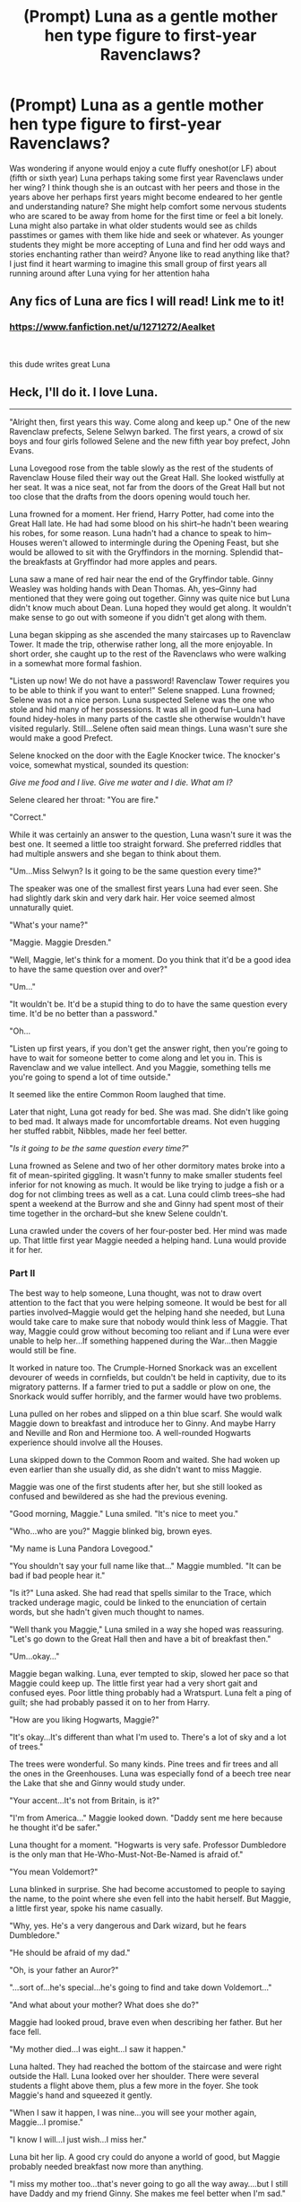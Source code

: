 #+TITLE: (Prompt) Luna as a gentle mother hen type figure to first-year Ravenclaws?

* (Prompt) Luna as a gentle mother hen type figure to first-year Ravenclaws?
:PROPERTIES:
:Author: Proffesor_Lovegood
:Score: 19
:DateUnix: 1549798409.0
:DateShort: 2019-Feb-10
:FlairText: Prompt
:END:
Was wondering if anyone would enjoy a cute fluffy oneshot(or LF) about (fifth or sixth year) Luna perhaps taking some first year Ravenclaws under her wing? I think though she is an outcast with her peers and those in the years above her perhaps first years might become endeared to her gentle and understanding nature? She might help comfort some nervous students who are scared to be away from home for the first time or feel a bit lonely. Luna might also partake in what older students would see as childs passtimes or games with them like hide and seek or whatever. As younger students they might be more accepting of Luna and find her odd ways and stories enchanting rather than weird? Anyone like to read anything like that? I just find it heart warming to imagine this small group of first years all running around after Luna vying for her attention haha


** Any fics of Luna are fics I will read! Link me to it!
:PROPERTIES:
:Author: lazyhatchet
:Score: 4
:DateUnix: 1549820419.0
:DateShort: 2019-Feb-10
:END:

*** [[https://www.fanfiction.net/u/1271272/Aealket]]

​

this dude writes great Luna
:PROPERTIES:
:Author: 944tim
:Score: 2
:DateUnix: 1549821414.0
:DateShort: 2019-Feb-10
:END:


** Heck, I'll do it. I love Luna.

--------------

"Alright then, first years this way. Come along and keep up." One of the new Ravenclaw prefects, Selene Selwyn barked. The first years, a crowd of six boys and four girls followed Selene and the new fifth year boy prefect, John Evans.

Luna Lovegood rose from the table slowly as the rest of the students of Ravenclaw House filed their way out the Great Hall. She looked wistfully at her seat. It was a nice seat, not far from the doors of the Great Hall but not too close that the drafts from the doors opening would touch her.

Luna frowned for a moment. Her friend, Harry Potter, had come into the Great Hall late. He had had some blood on his shirt--he hadn't been wearing his robes, for some reason. Luna hadn't had a chance to speak to him--Houses weren't allowed to intermingle during the Opening Feast, but she would be allowed to sit with the Gryffindors in the morning. Splendid that--the breakfasts at Gryffindor had more apples and pears.

Luna saw a mane of red hair near the end of the Gryffindor table. Ginny Weasley was holding hands with Dean Thomas. Ah, yes--Ginny had mentioned that they were going out together. Ginny was quite nice but Luna didn't know much about Dean. Luna hoped they would get along. It wouldn't make sense to go out with someone if you didn't get along with them.

Luna began skipping as she ascended the many staircases up to Ravenclaw Tower. It made the trip, otherwise rather long, all the more enjoyable. In short order, she caught up to the rest of the Ravenclaws who were walking in a somewhat more formal fashion.

"Listen up now! We do not have a password! Ravenclaw Tower requires you to be able to think if you want to enter!" Selene snapped. Luna frowned; Selene was not a nice person. Luna suspected Selene was the one who stole and hid many of her possessions. It was all in good fun--Luna had found hidey-holes in many parts of the castle she otherwise wouldn't have visited regularly. Still...Selene often said mean things. Luna wasn't sure she would make a good Prefect.

Selene knocked on the door with the Eagle Knocker twice. The knocker's voice, somewhat mystical, sounded its question:

/Give me food and I live. Give me water and I die. What am I?/

Selene cleared her throat: "You are fire."

"Correct."

While it was certainly an answer to the question, Luna wasn't sure it was the best one. It seemed a little too straight forward. She preferred riddles that had multiple answers and she began to think about them.

"Um...Miss Selwyn? Is it going to be the same question every time?"

The speaker was one of the smallest first years Luna had ever seen. She had slightly dark skin and very dark hair. Her voice seemed almost unnaturally quiet.

"What's your name?"

"Maggie. Maggie Dresden."

"Well, Maggie, let's think for a moment. Do you think that it'd be a good idea to have the same question over and over?"

"Um..."

"It wouldn't be. It'd be a stupid thing to do to have the same question every time. It'd be no better than a password."

"Oh...

"Listen up first years, if you don't get the answer right, then you're going to have to wait for someone better to come along and let you in. This is Ravenclaw and we value intellect. And you Maggie, something tells me you're going to spend a lot of time outside."

It seemed like the entire Common Room laughed that time.

Later that night, Luna got ready for bed. She was mad. She didn't like going to bed mad. It always made for uncomfortable dreams. Not even hugging her stuffed rabbit, Nibbles, made her feel better.

"/Is it going to be the same question every time?/"

Luna frowned as Selene and two of her other dormitory mates broke into a fit of mean-spirited giggling. It wasn't funny to make smaller students feel inferior for not knowing as much. It would be like trying to judge a fish or a dog for not climbing trees as well as a cat. Luna could climb trees--she had spent a weekend at the Burrow and she and Ginny had spent most of their time together in the orchard--but she knew Selene couldn't.

Luna crawled under the covers of her four-poster bed. Her mind was made up. That little first year Maggie needed a helping hand. Luna would provide it for her.
:PROPERTIES:
:Author: CryptidGrimnoir
:Score: 4
:DateUnix: 1549830097.0
:DateShort: 2019-Feb-10
:END:

*** Part II

The best way to help someone, Luna thought, was not to draw overt attention to the fact that you were helping someone. It would be best for all parties involved--Maggie would get the helping hand she needed, but Luna would take care to make sure that nobody would think less of Maggie. That way, Maggie could grow without becoming too reliant and if Luna were ever unable to help her...If something happened during the War...then Maggie would still be fine.

It worked in nature too. The Crumple-Horned Snorkack was an excellent devourer of weeds in cornfields, but couldn't be held in captivity, due to its migratory patterns. If a farmer tried to put a saddle or plow on one, the Snorkack would suffer horribly, and the farmer would have two problems.

Luna pulled on her robes and slipped on a thin blue scarf. She would walk Maggie down to breakfast and introduce her to Ginny. And maybe Harry and Neville and Ron and Hermione too. A well-rounded Hogwarts experience should involve all the Houses.

Luna skipped down to the Common Room and waited. She had woken up even earlier than she usually did, as she didn't want to miss Maggie.

Maggie was one of the first students after her, but she still looked as confused and bewildered as she had the previous evening.

"Good morning, Maggie." Luna smiled. "It's nice to meet you."

"Who...who are you?" Maggie blinked big, brown eyes.

"My name is Luna Pandora Lovegood."

"You shouldn't say your full name like that..." Maggie mumbled. "It can be bad if bad people hear it."

"Is it?" Luna asked. She had read that spells similar to the Trace, which tracked underage magic, could be linked to the enunciation of certain words, but she hadn't given much thought to names.

"Well thank you Maggie," Luna smiled in a way she hoped was reassuring. "Let's go down to the Great Hall then and have a bit of breakfast then."

"Um...okay..."

Maggie began walking. Luna, ever tempted to skip, slowed her pace so that Maggie could keep up. The little first year had a very short gait and confused eyes. Poor little thing probably had a Wratspurt. Luna felt a ping of guilt; she had probably passed it on to her from Harry.

"How are you liking Hogwarts, Maggie?"

"It's okay...It's different than what I'm used to. There's a lot of sky and a lot of trees."

The trees were wonderful. So many kinds. Pine trees and fir trees and all the ones in the Greenhouses. Luna was especially fond of a beech tree near the Lake that she and Ginny would study under.

"Your accent...It's not from Britain, is it?"

"I'm from America..." Maggie looked down. "Daddy sent me here because he thought it'd be safer."

Luna thought for a moment. "Hogwarts is very safe. Professor Dumbledore is the only man that He-Who-Must-Not-Be-Named is afraid of."

"You mean Voldemort?"

Luna blinked in surprise. She had become accustomed to people to saying the name, to the point where she even fell into the habit herself. But Maggie, a little first year, spoke his name casually.

"Why, yes. He's a very dangerous and Dark wizard, but he fears Dumbledore."

"He should be afraid of my dad."

"Oh, is your father an Auror?"

"...sort of...he's special...he's going to find and take down Voldemort..."

"And what about your mother? What does she do?"

Maggie had looked proud, brave even when describing her father. But her face fell.

"My mother died...I was eight...I saw it happen."

Luna halted. They had reached the bottom of the staircase and were right outside the Hall. Luna looked over her shoulder. There were several students a flight above them, plus a few more in the foyer. She took Maggie's hand and squeezed it gently.

"When I saw it happen, I was nine...you will see your mother again, Maggie...I promise."

"I know I will...I just wish...I miss her."

Luna bit her lip. A good cry could do anyone a world of good, but Maggie probably needed breakfast now more than anything.

"I miss my mother too...that's never going to go all the way away....but I still have Daddy and my friend Ginny. She makes me feel better when I'm sad."

"I have my dad and my dog Mouse...and Mister and Missus Carpenter...and Harry..."

"You know Harry already?" Luna was mildly surprised. Harry hadn't mentioned wizarding neighbors before.

"Um...I think it's a different Harry."

Luna took Maggie's hand again and led her into the Great Hall.

--------------

End of Part 2
:PROPERTIES:
:Author: CryptidGrimnoir
:Score: 3
:DateUnix: 1549850934.0
:DateShort: 2019-Feb-11
:END:

**** wonderful! you should publish it to FFN or AO3 when finished :)
:PROPERTIES:
:Author: Proffesor_Lovegood
:Score: 2
:DateUnix: 1549883215.0
:DateShort: 2019-Feb-11
:END:

***** Part 3 is up!
:PROPERTIES:
:Author: CryptidGrimnoir
:Score: 2
:DateUnix: 1550021694.0
:DateShort: 2019-Feb-13
:END:


***** Part 4 is up!
:PROPERTIES:
:Author: CryptidGrimnoir
:Score: 2
:DateUnix: 1550027153.0
:DateShort: 2019-Feb-13
:END:


**** Part 3

--------------

Luna smiled as she sat across from Ginny and Dean. Ginny returned her smile, and Dean nodded politely. Maggie looked at the seats uncertainly.

"It's alright, you can sit."

Luna liked that about Ginny. She was very welcoming...well, mostly welcoming, she didn't seem to like Fleur very much--Luna had gotten a rather grumpy letter about Ginny's brother's girlfriend. Ginny was very welcoming to small first-years.

"So...you're a fifth year like Luna?"

"Yes," Ginny nodded. "This is our O.W.L. year."

"Sixth year," Dean said politely. He smiled at Maggie. That made Luna happy. If more people smiled, the world would be nicer.

"And the teachers..."

"Professors," Ginny corrected. "You'll have Charms, Defense Against the Dark Arts, Transfiguration, Herbology, Potions, History of Magic, Astronomy and you'll take flying lessons later in the term."

"...I have to take Astronomy...at nighttime?"

"Yes. It's the rule." Dean nodded.

"I know a little bit about potions...my dad's made them...he says they're dangerous."

"And he's right! But you'll have Slughorn, he's new. Or new to us at least." Ginny took a bite of oatmeal. "Maggie, do have a bit of toast and some oatmeal. You look a bit peaky. Take a pear."

Luna helped herself to some cereal as Maggie took a pear nervously. Ginny was very much like her mother.

"And Defense Against the Dark Arts...my dad's told me a bit about that too. And Molly...she's sort of my sister...kind of..."

"A lot of kids here have lost family members in the War," Ginny said softly.

"I'm not exactly from here..." Maggie mumbled. "I miss Mouse..."

Luna patted Maggie gently between the shoulders. It wasn't the most effective treatment for Wratspurts, but it was the most comforting.

--------------

"Luna! He's evil! He's evil!"

Maggie looked to be on the brink of tears.

"Who's evil?"

"Professor Snape...he said...he said...things about my dad..."

"Could you elaborate, please?"

Maggie opened her mouth but dissolved into tears. Luna knew that sometimes the best thing a cry needed was to be allowed to be let out, but it didn't seem feasible to guide Maggie back to their Tower to cry there and then back to class. She heard Maggie's stomach rumble weakly. Lunch it was then.

Luna took Maggie by the hand and guided her over to the Gryffindor table again. Ginny and Dean weren't there but Harry and Neville were. Hermione was sitting further down the table, her face red with temper.

"Harry, Neville--this is my friend Maggie. She's most upset."

"What's wrong?" Neville's brow furrowed.

"Professor Snape said something upsetting about her father."

Maggie had begun to shake. Luna hesitated but began rubbing her shoulder.

Harry looked up, "Professor Snape went to school with my father...and he's said many bad things about him. I reckon this is probably the same thing."

"My dad's from America...he didn't go to Hogwarts...we don't belong here...I want to go home..."

"I know it's scary," Neville placed a hand on Maggie's. Luna looked at Neville's hand, it was larger than hers or Harry's, with calluses from and small scars from digging in his greenhouses. She looked at her own hands--smaller but her fingers were rather long and skinny.

"Don't worry Maggie...I am always going to be here," Luna put an arm around Maggie's shoulder.

"You don't have to tell us what happened."

"Hey Luna, is that your little first year?" Ron Weasley slid in next to Harry and began piling himself a plate of food. Sausages, steak-and-kidney pie, steamed potatoes... "Eat up first year so you can grow big and strong."

Maggie blinked her dark brown eyes once, twice.

"Thank you."

--------------

End Part 3
:PROPERTIES:
:Author: CryptidGrimnoir
:Score: 2
:DateUnix: 1550021686.0
:DateShort: 2019-Feb-13
:END:

***** Part 4

--------------

Flying was always something to look forward to. Luna wasn't nearly as skilled at Quidditch as Ginny, but she still enjoyed flying very much. Flying was a superb way to get rid of Wratspurts.

It was a pity that the first year Ravenclaws and Hufflepuffs weren't having a lesson on a Friday afternoon. That way, Luna could have watched. She hoped Maggie would do alright at it--the school brooms were often rather old and hard to control. Luna suspected in the broom cupboards there may be infestations of Catapulting Silverfish--nasty little vermin that caused vertigo.

As it was, it was time for Transfiguration. Luna enjoyed the classes, she had a bit of a knack of them. And she got to sit next to Ginny, which was very nice.

"Hey Loony! That's my seat!"

"Is it?" Luna frowned. She had sat next to Ginny every class period for almost a year. But if Professor McGonagall wanted her to switch her seat, she would.

"Yeah, Loony--your seat's in the hall, so we can't catch the stupid."

"Don't call her that!" Ginny's eyes flashed dangerously. "Her! Name! Is! Luna! And she's not stupid!

"Thank you Ginny." Luna took her seat. "I apologize for the disturbance, Professor McGonagall."

"You've no part in this, Miss Lovegood. Miss Weasley, I'll remind you to keep your voice to a respectable decibel."

"Thank you."

"Yes, Professor."

Luna listened as Professor McGonagall lectured them about their upcoming O.W.L.s. Ginny seemed very tense. Luna reached out a hand from under their desk and patted Ginny's. Ginny's hands were different from her hands or Neville's. Slightly smaller than hers, with fingers that were a little wider and soft and warm. Ginny's hand felt like a hug. Luna liked hugs.

Luna made a note to check on Maggie at dinnertime. She wondered what Maggie's hands were like.

--------------

End Part IV
:PROPERTIES:
:Author: CryptidGrimnoir
:Score: 2
:DateUnix: 1550027139.0
:DateShort: 2019-Feb-13
:END:

****** excellent! can Luna be my freind pls!!! ahha
:PROPERTIES:
:Author: Proffesor_Lovegood
:Score: 2
:DateUnix: 1550055080.0
:DateShort: 2019-Feb-13
:END:


*** I love it! Luna having a stuffe drabbit is so good! :)
:PROPERTIES:
:Author: Proffesor_Lovegood
:Score: 2
:DateUnix: 1549835048.0
:DateShort: 2019-Feb-11
:END:

**** Part 2 is up!
:PROPERTIES:
:Author: CryptidGrimnoir
:Score: 2
:DateUnix: 1549850943.0
:DateShort: 2019-Feb-11
:END:


** I've always been a fan of Little Sister Luna.

Harry, effectively an only child, sees this waifish girl being bullied by her own peers and goes all Not-While-I-Still-Draw-Breath, becoming for this girl, who is roughly only a year younger than him, a big brother.
:PROPERTIES:
:Author: lord_geryon
:Score: 6
:DateUnix: 1549808945.0
:DateShort: 2019-Feb-10
:END:
